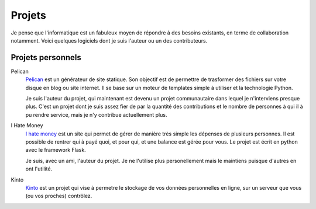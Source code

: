 Projets
#######

Je pense que l'informatique est un fabuleux moyen de répondre à des besoins
existants, en terme de collaboration notamment. Voici quelques logiciels dont
je suis l'auteur ou un des contributeurs.

Projets personnels
==================

Pelican
  `Pelican <http://getpelican.com>`_ est un générateur de site statique. Son
  objectif est de permettre de trasformer des fichiers sur votre disque en blog
  ou site internet. Il se base sur un moteur de templates simple à utiliser et
  la technologie Python.
  
  Je suis l'auteur du projet, qui maintenant est devenu un projet communautaire
  dans lequel je n'interviens presque plus. C'est un projet dont je suis assez
  fier de par la quantité des contributions et le nombre de personnes à qui il
  à pu rendre service, mais je n'y contribue actuellement plus.


I Hate Money
  `I hate money <http://ihatemoney.org>`_ est un site qui permet de gérer de
  manière très simple les dépenses de plusieurs personnes. Il est possible de
  rentrer qui à payé quoi, et pour qui, et une balance est gérée pour vous. Le
  projet est écrit en python avec le framework Flask.

  Je suis, avec un ami, l'auteur du projet. Je ne l'utilise plus personellement
  mais le maintiens puisque d'autres en ont l'utilité.


Kinto
  `Kinto <https://github.com/kinto/kinto>`_ est un projet qui vise
  à permetre le stockage de vos données personnelles en ligne, sur un serveur
  que vous (ou vos proches) contrôlez.
